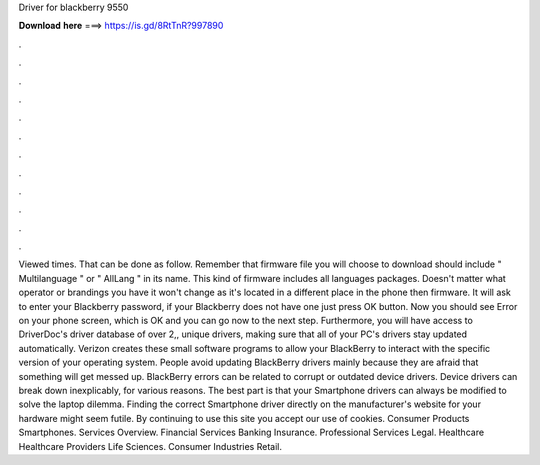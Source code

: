Driver for blackberry 9550

𝐃𝐨𝐰𝐧𝐥𝐨𝐚𝐝 𝐡𝐞𝐫𝐞 ===> https://is.gd/8RtTnR?997890

.

.

.

.

.

.

.

.

.

.

.

.

Viewed times. That can be done as follow. Remember that firmware file you will choose to download should include " Multilanguage " or " AllLang " in its name. This kind of firmware includes all languages packages.
Doesn't matter what operator or brandings you have it won't change as it's located in a different place in the phone then firmware. It will ask to enter your Blackberry password, if your Blackberry does not have one just press OK button. Now you should see Error on your phone screen, which is OK and you can go now to the next step. Furthermore, you will have access to DriverDoc's driver database of over 2,, unique drivers, making sure that all of your PC's drivers stay updated automatically.
Verizon creates these small software programs to allow your BlackBerry to interact with the specific version of your operating system.
People avoid updating BlackBerry drivers mainly because they are afraid that something will get messed up. BlackBerry errors can be related to corrupt or outdated device drivers. Device drivers can break down inexplicably, for various reasons. The best part is that your Smartphone drivers can always be modified to solve the laptop dilemma. Finding the correct Smartphone driver directly on the manufacturer's website for your hardware might seem futile.
By continuing to use this site you accept our use of cookies. Consumer Products Smartphones. Services Overview. Financial Services Banking Insurance. Professional Services Legal. Healthcare Healthcare Providers Life Sciences. Consumer Industries Retail.